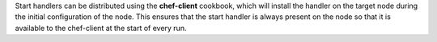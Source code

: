 .. The contents of this file may be included in multiple topics (using the includes directive).
.. The contents of this file should be modified in a way that preserves its ability to appear in multiple topics.


Start handlers can be distributed using the **chef-client** cookbook, which will install the handler on the target node during the initial configuration of the node. This ensures that the start handler is always present on the node so that it is available to the chef-client at the start of every run.
